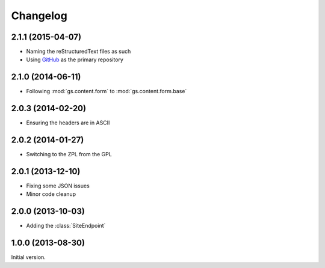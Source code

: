 Changelog
=========

2.1.1 (2015-04-07)
------------------

* Naming the reStructuredText files as such
* Using GitHub_ as the primary repository

.. _GitHub: https://github.com/groupserver/gs.content.form.base

2.1.0 (2014-06-11)
------------------

* Following :mod:`gs.content.form` to :mod:`gs.content.form.base`

2.0.3 (2014-02-20)
------------------

* Ensuring the headers are in ASCII

2.0.2 (2014-01-27)
------------------

* Switching to the ZPL from the GPL

2.0.1 (2013-12-10)
------------------

* Fixing some JSON issues
* Minor code cleanup

2.0.0 (2013-10-03)
------------------

* Adding the :class:`SiteEndpoint`

1.0.0 (2013-08-30)
------------------

Initial version.

..  LocalWords:  Changelog JSON
